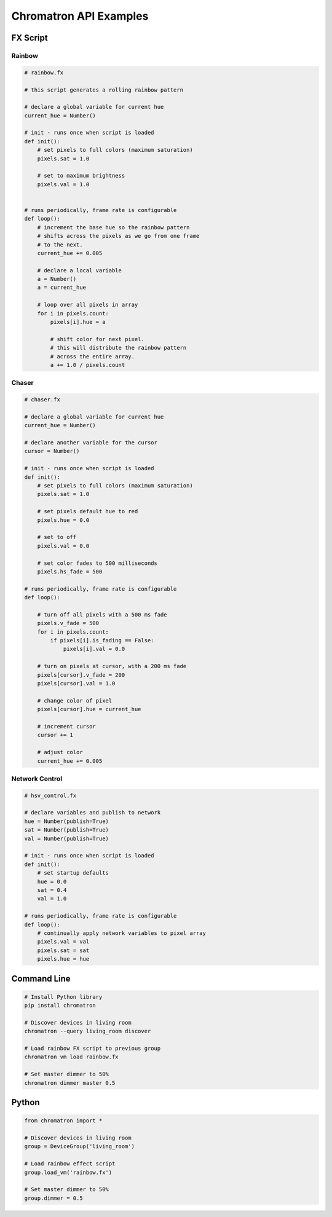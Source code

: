Chromatron API Examples
=======================




FX Script
---------

Rainbow
^^^^^^^

.. image:: img/screenshot_rainbow.png
    :target: https://youtu.be/3myK_MlTOAU


.. code-block:: python

    # rainbow.fx

    # this script generates a rolling rainbow pattern

    # declare a global variable for current hue
    current_hue = Number()

    # init - runs once when script is loaded
    def init():
        # set pixels to full colors (maximum saturation)
        pixels.sat = 1.0

        # set to maximum brightness
        pixels.val = 1.0


    # runs periodically, frame rate is configurable
    def loop():
        # increment the base hue so the rainbow pattern
        # shifts across the pixels as we go from one frame
        # to the next.
        current_hue += 0.005

        # declare a local variable
        a = Number()
        a = current_hue

        # loop over all pixels in array
        for i in pixels.count:
            pixels[i].hue = a
            
            # shift color for next pixel.
            # this will distribute the rainbow pattern
            # across the entire array.
            a += 1.0 / pixels.count


Chaser
^^^^^^

.. image:: img/screenshot_chaser.png
    :target: https://youtu.be/teZqirKPFFU


.. code-block:: python

    # chaser.fx

    # declare a global variable for current hue
    current_hue = Number()

    # declare another variable for the cursor
    cursor = Number()

    # init - runs once when script is loaded
    def init():
        # set pixels to full colors (maximum saturation)
        pixels.sat = 1.0

        # set pixels default hue to red
        pixels.hue = 0.0

        # set to off
        pixels.val = 0.0

        # set color fades to 500 milliseconds
        pixels.hs_fade = 500

    # runs periodically, frame rate is configurable
    def loop():
        
        # turn off all pixels with a 500 ms fade
        pixels.v_fade = 500
        for i in pixels.count:
            if pixels[i].is_fading == False:
                pixels[i].val = 0.0

        # turn on pixels at cursor, with a 200 ms fade
        pixels[cursor].v_fade = 200
        pixels[cursor].val = 1.0

        # change color of pixel
        pixels[cursor].hue = current_hue

        # increment cursor
        cursor += 1

        # adjust color
        current_hue += 0.005


Network Control
^^^^^^^^^^^^^^^

.. image:: img/screenshot_hsv_control.png
    :target: https://youtu.be/4SWsCsu9KWs

.. code-block:: python

    # hsv_control.fx

    # declare variables and publish to network
    hue = Number(publish=True)
    sat = Number(publish=True)
    val = Number(publish=True)

    # init - runs once when script is loaded
    def init():
        # set startup defaults
        hue = 0.0
        sat = 0.4
        val = 1.0

    # runs periodically, frame rate is configurable
    def loop():
        # continually apply network variables to pixel array
        pixels.val = val
        pixels.sat = sat
        pixels.hue = hue



Command Line
------------

.. code:: bash

    # Install Python library
    pip install chromatron

    # Discover devices in living room
    chromatron --query living_room discover

    # Load rainbow FX script to previous group
    chromatron vm load rainbow.fx

    # Set master dimmer to 50%
    chromatron dimmer master 0.5
                  

Python
------

.. code-block:: python

    from chromatron import *

    # Discover devices in living room
    group = DeviceGroup('living_room')

    # Load rainbow effect script
    group.load_vm('rainbow.fx')

    # Set master dimmer to 50%
    group.dimmer = 0.5
                  
